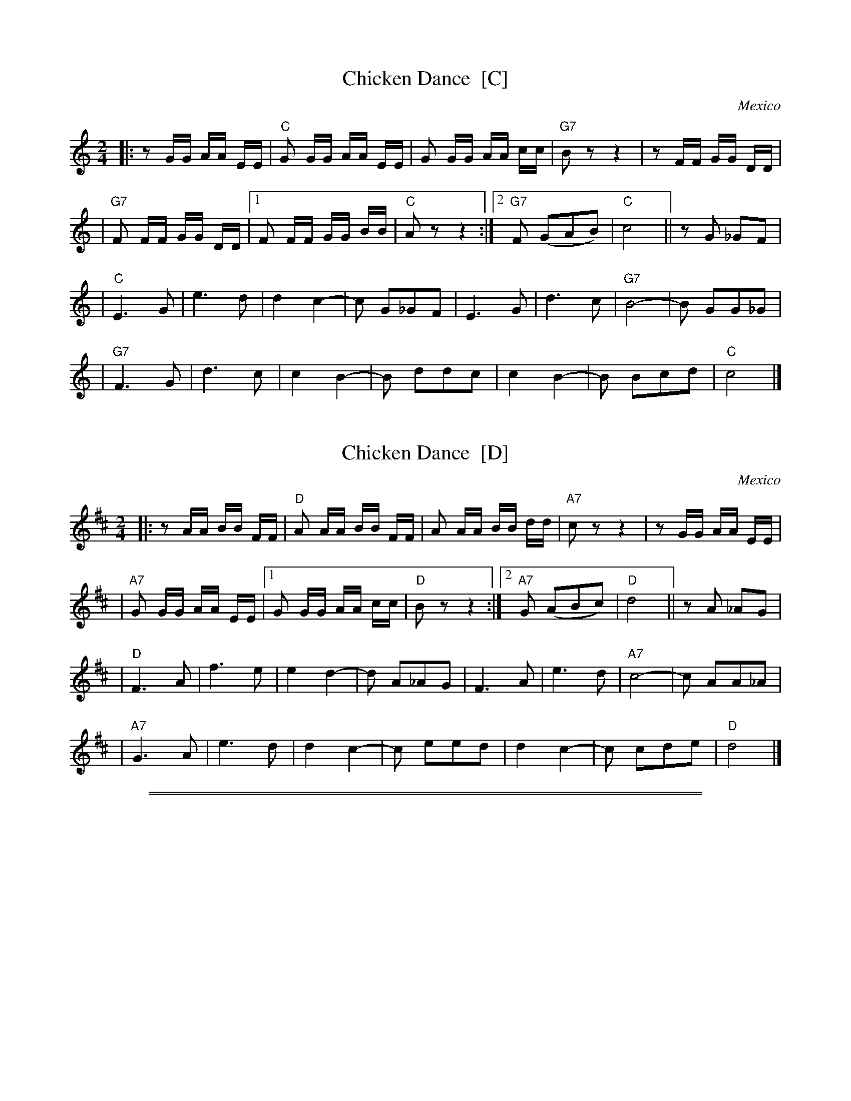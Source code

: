 
X: 1
T: Chicken Dance  [C]
O: Mexico
Z: John Chambers <jc@trillian.mit.edu> http://trillian.mit.edu/~jc/music/
M: 2/4
L: 1/8
K: C
|: z G/G/ A/A/ E/E/ | "C"G G/G/ A/A/ E/E/ | G G/G/ A/A/ c/c/ | "G7"B z z2 | z F/F/ G/G/ D/D/ |
| "G7"F F/F/ G/G/ D/D/ |1 F F/F/ G/G/ B/B/ | "C"A z z2 :|2 "G7"F (GAB) | "C"c4 || zG _GF |
| "C"E3 G | e3 d | d2 c2- | c G_GF | E3 G | d3 c | "G7"B4- | B GG_G |
| "G7"F3 G | d3 c | c2 B2- | B ddc | c2 B2- | B Bcd | "C"c4 |]


X: 2
T: Chicken Dance  [D]
O: Mexico
Z: John Chambers <jc@trillian.mit.edu> http://trillian.mit.edu/~jc/music/
M: 2/4
L: 1/8
K: D
|: z A/A/ B/B/ F/F/ | "D"A A/A/ B/B/ F/F/ | A A/A/ B/B/ d/d/ | "A7"c z z2 | z G/G/ A/A/ E/E/ |
| "A7"G G/G/ A/A/ E/E/ |1 G G/G/ A/A/ c/c/ | "D"B z z2 :|2 "A7"G (ABc) | "D"d4 || zA _AG |
| "D"F3 A | f3 e | e2 d2- | d A_AG | F3 A | e3 d | "A7"c4- | c AA_A |
| "A7"G3 A | e3 d | d2 c2- | c eed | d2 c2- | c cde | "D"d4 |]

%%sep 3 1 530
%%sep 1 1 530


X: 3
T: Raatikkon
O: Trad Finland
M: 2/4
L: 1/8
P: C2 G2 ...
K: C
P: C:
[| "C"EG C2 | EG C2 | "G7"DE FG | "F"A2 "G7"G2 \
|  "C"EG C2 | EG C2 | "G7"DE FB,| "G7"D2 "C"C2 ||
|: "C(Am)"c2 c2 | "G7(Em)"B2 B2 | "F"AA/c/ BA | "C"G3 z \
"I"\
|  "F"FA GF | "C"EG FE | "G7"DF ED | "C"C3 z :|
P: C:
K: G
[| "G"Bd G2 | Bd G2 | "D7"AB cd | "C"e2 "D7"d2 \
|  "G"Bd G2 | Bd G2 | "D7"AB cF| "D7"A2 "G"G2 ||
|: "G(Em)"g2 g2 | "d7(Bm)"f2 f2 | "C"ee/g/ fe | "G"d3 z \
|  "C"ce dc | "G"Bd cB | "D7"Ac BA | "G"G3 z :|
